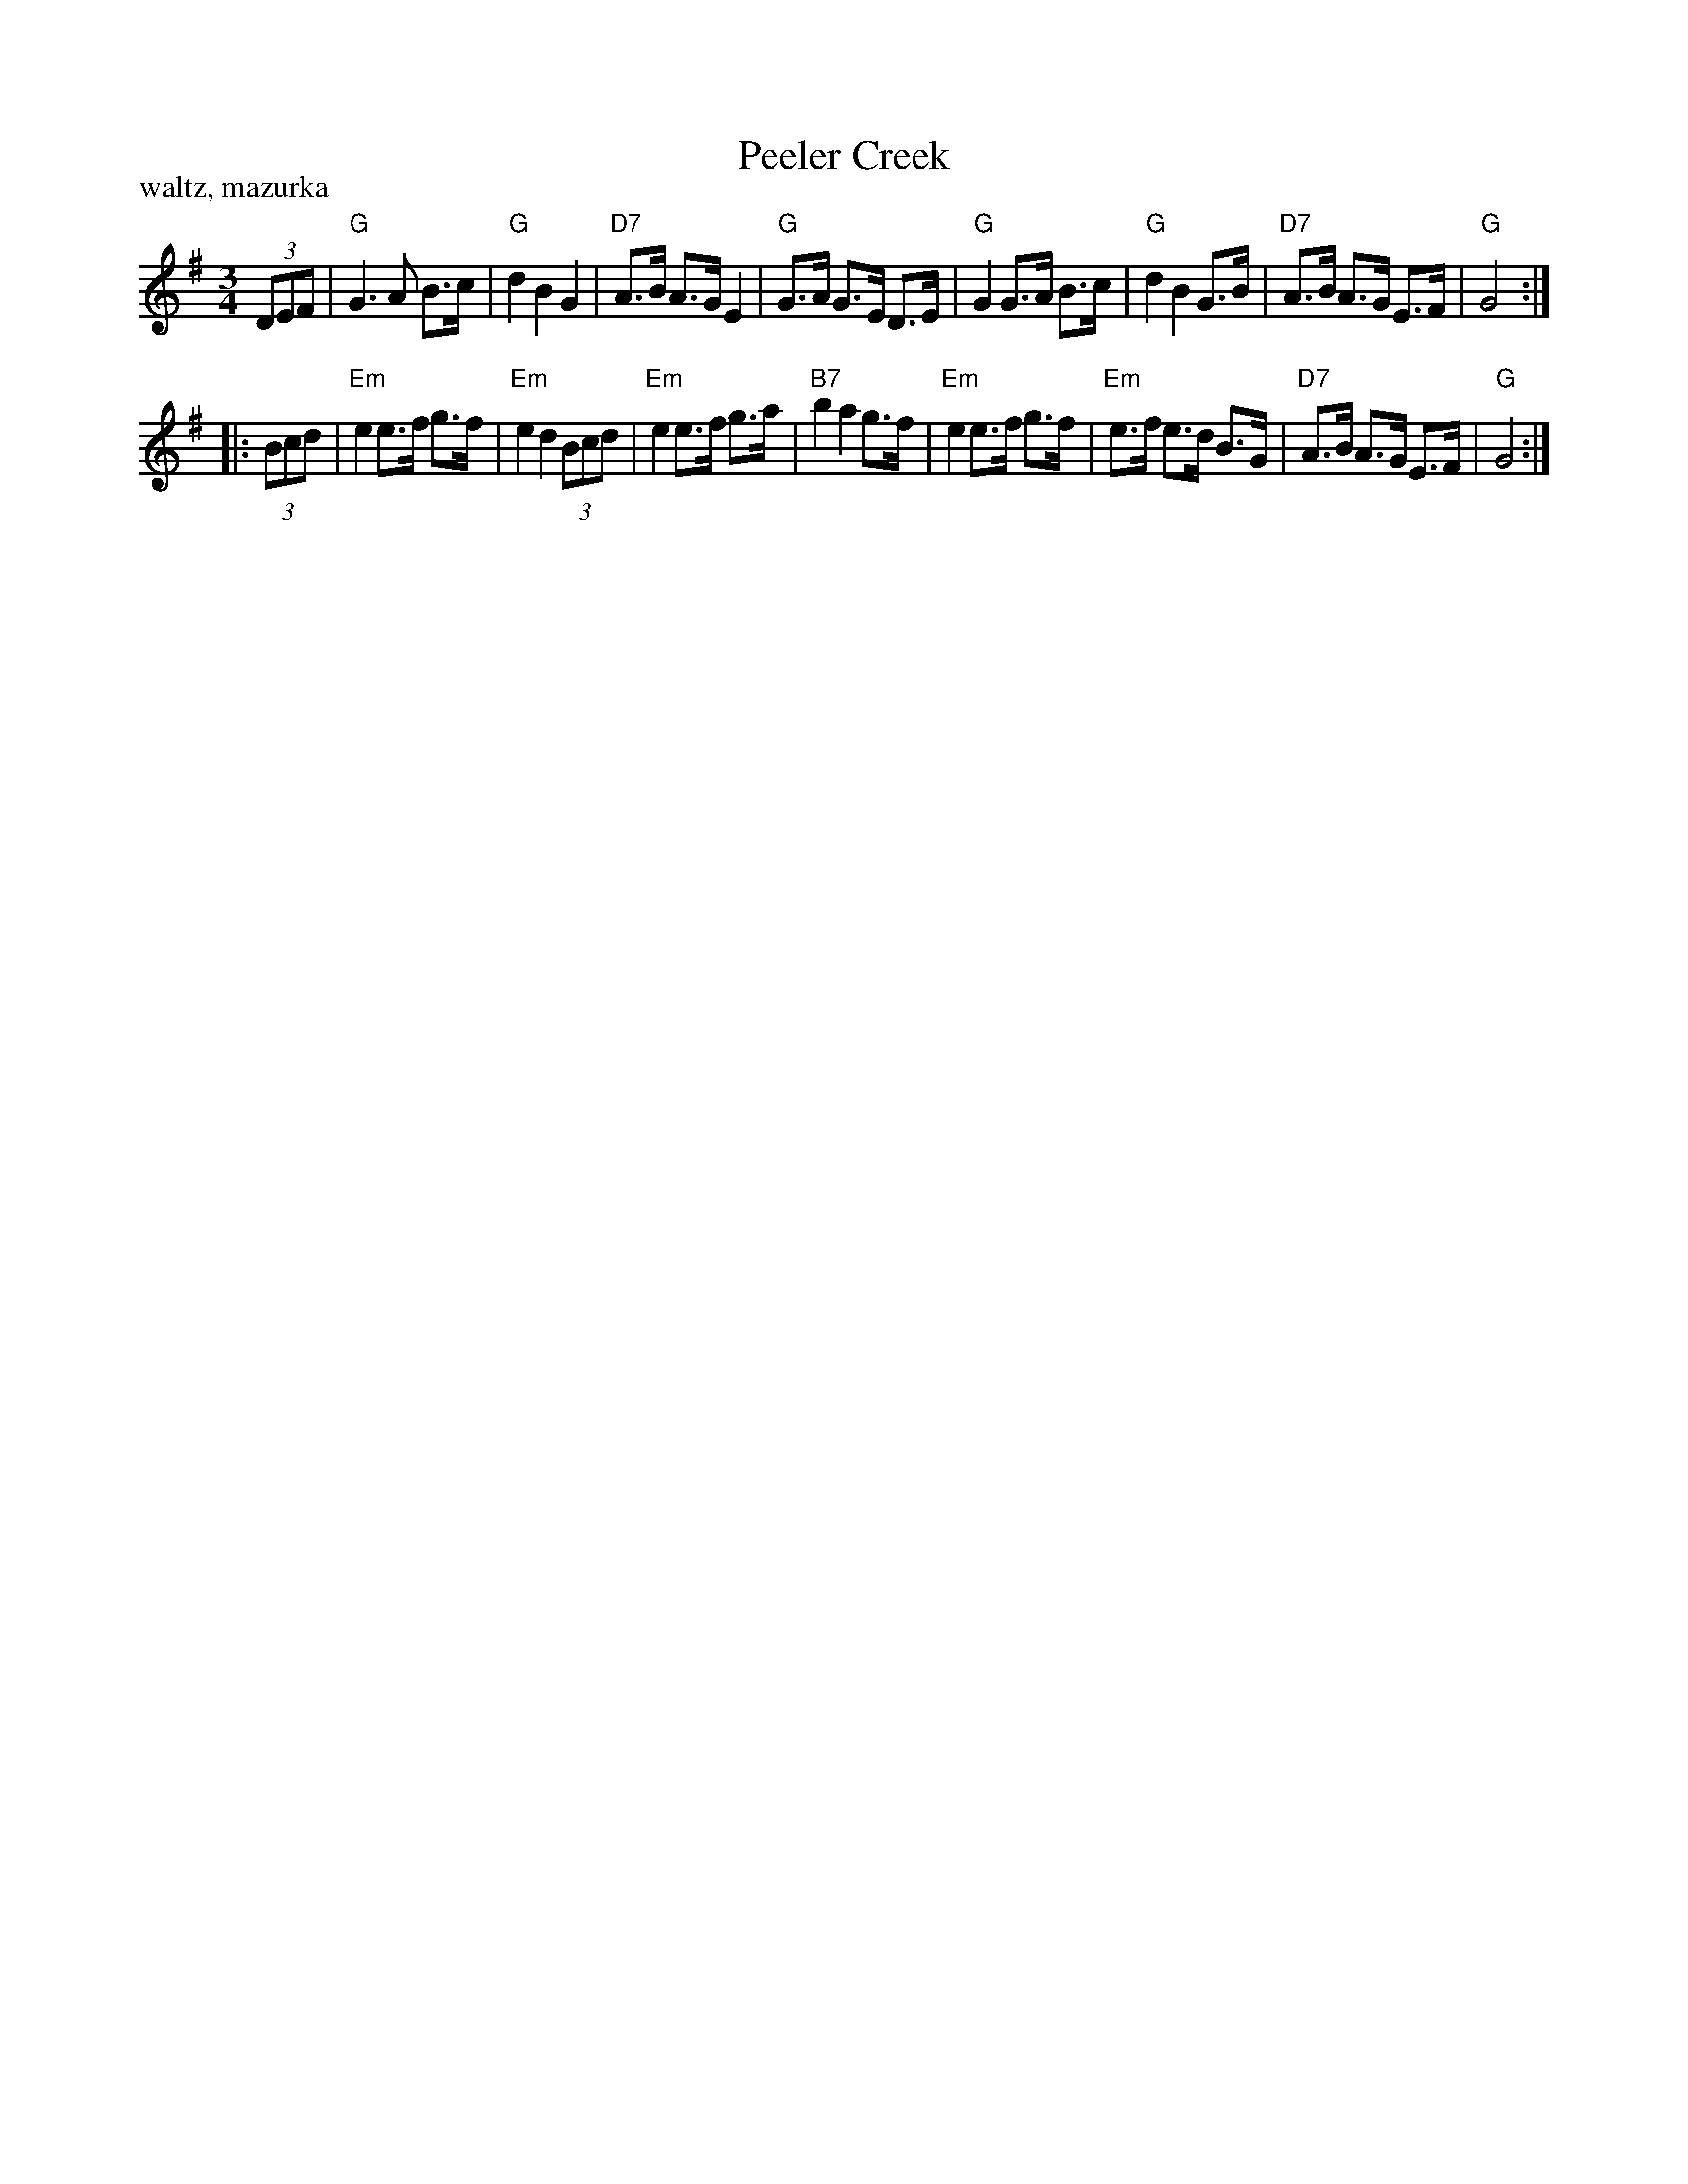 X: 1
T: Peeler Creek
R: waltz, mazurka
Z: 2011 John Chambers <jc:trillian.mit.edu>
S: QueTrad list June 23, 2008, by "nick"
S: http://www.thesession.org/tunes/display/6634 2007-1-14 by "nicholas"
M: 3/4
L: 1/8
P: waltz, mazurka
K: G
(3DEF |\
"G"G3 A B>c| "G"d2 B2 G2 | "D7"A>B A>G E2 | "G"G>A G>E D>E |\
"G"G2 G>A B>c | "G"d2 B2 G>B | "D7"A>B A>G E>F | "G"G4 :|
|: (3Bcd |\
"Em"e2 e>f g>f | "Em"e2 d2 (3Bcd | "Em"e2 e>f g>a | "B7"b2 a2 g>f |\
"Em"e2 e>f g>f | "Em"e>f e>d B>G | "D7"A>B A>G E>F | "G"G4 :|
